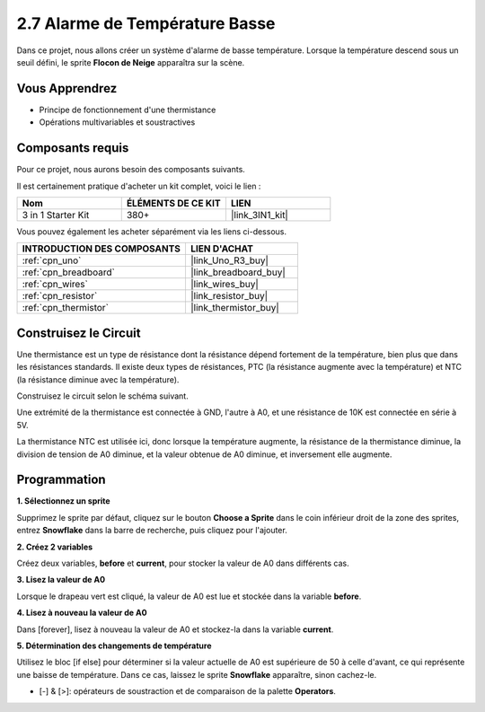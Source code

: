 .. _sh_low_temperature:

2.7 Alarme de Température Basse
===============================

Dans ce projet, nous allons créer un système d'alarme de basse température. Lorsque la température descend sous un seuil défini, le sprite **Flocon de Neige** apparaîtra sur la scène.

.. image:: img/9_tem.png

Vous Apprendrez
---------------------

- Principe de fonctionnement d'une thermistance
- Opérations multivariables et soustractives

Composants requis
---------------------

Pour ce projet, nous aurons besoin des composants suivants.

Il est certainement pratique d'acheter un kit complet, voici le lien :

.. list-table::
    :widths: 20 20 20
    :header-rows: 1

    *   - Nom	
        - ÉLÉMENTS DE CE KIT
        - LIEN
    *   - 3 in 1 Starter Kit
        - 380+
        - |link_3IN1_kit|

Vous pouvez également les acheter séparément via les liens ci-dessous.

.. list-table::
    :widths: 30 20
    :header-rows: 1

    *   - INTRODUCTION DES COMPOSANTS
        - LIEN D'ACHAT

    *   - :ref:`cpn_uno`
        - |link_Uno_R3_buy|
    *   - :ref:`cpn_breadboard`
        - |link_breadboard_buy|
    *   - :ref:`cpn_wires`
        - |link_wires_buy|
    *   - :ref:`cpn_resistor`
        - |link_resistor_buy|
    *   - :ref:`cpn_thermistor`
        - |link_thermistor_buy|

Construisez le Circuit
-----------------------

Une thermistance est un type de résistance dont la résistance dépend fortement de la température, bien plus que dans les résistances standards. Il existe deux types de résistances, PTC (la résistance augmente avec la température) et NTC (la résistance diminue avec la température).

Construisez le circuit selon le schéma suivant.

Une extrémité de la thermistance est connectée à GND, l'autre à A0, et une résistance de 10K est connectée en série à 5V.

La thermistance NTC est utilisée ici, donc lorsque la température augmente, la résistance de la thermistance diminue, la division de tension de A0 diminue, et la valeur obtenue de A0 diminue, et inversement elle augmente.

.. image:: img/circuit/thermistor_circuit.png

Programmation
------------------

**1. Sélectionnez un sprite**

Supprimez le sprite par défaut, cliquez sur le bouton **Choose a Sprite** dans le coin inférieur droit de la zone des sprites, entrez **Snowflake** dans la barre de recherche, puis cliquez pour l'ajouter.

.. image:: img/9_snow.png

**2. Créez 2 variables**

Créez deux variables, **before** et **current**, pour stocker la valeur de A0 dans différents cas.

.. image:: img/9_va.png

**3. Lisez la valeur de A0**

Lorsque le drapeau vert est cliqué, la valeur de A0 est lue et stockée dans la variable **before**.

.. image:: img/9_before.png

**4. Lisez à nouveau la valeur de A0**

Dans [forever], lisez à nouveau la valeur de A0 et stockez-la dans la variable **current**.

.. image:: img/9_current.png

**5. Détermination des changements de température**

Utilisez le bloc [if else] pour déterminer si la valeur actuelle de A0 est supérieure de 50 à celle d'avant, ce qui représente une baisse de température. Dans ce cas, laissez le sprite **Snowflake** apparaître, sinon cachez-le.

* [-] & [>]: opérateurs de soustraction et de comparaison de la palette **Operators**.

.. image:: img/9_show.png
